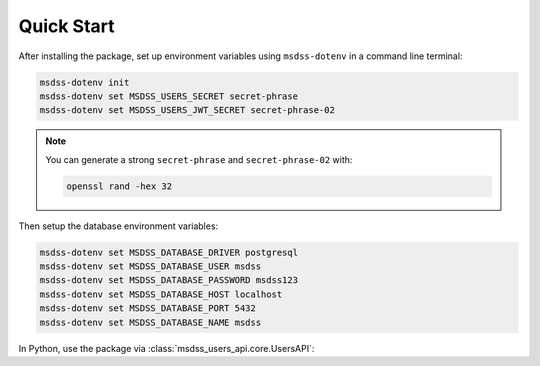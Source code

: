 Quick Start
===========

After installing the package, set up environment variables using ``msdss-dotenv`` in a command line terminal:

.. code::
   
   msdss-dotenv init
   msdss-dotenv set MSDSS_USERS_SECRET secret-phrase
   msdss-dotenv set MSDSS_USERS_JWT_SECRET secret-phrase-02

.. note::

    You can generate a strong ``secret-phrase`` and ``secret-phrase-02`` with: 
    
    .. code::

        openssl rand -hex 32

Then setup the database environment variables:

.. code::

    msdss-dotenv set MSDSS_DATABASE_DRIVER postgresql
    msdss-dotenv set MSDSS_DATABASE_USER msdss
    msdss-dotenv set MSDSS_DATABASE_PASSWORD msdss123
    msdss-dotenv set MSDSS_DATABASE_HOST localhost
    msdss-dotenv set MSDSS_DATABASE_PORT 5432
    msdss-dotenv set MSDSS_DATABASE_NAME msdss

In Python, use the package via :class:`msdss_users_api.core.UsersAPI`:

.. jupyter-execute::
    :hide-output:

    from fastapi import Depends
    from msdss_users_api import UsersAPI
    from msdss_users_api.models import User

    # Create app using env vars
    app = UsersAPI()

    # Get a function dependency for the current active user
    current_active_user = app.get_current_user(active=True)

    # Add a protected route
    @app.add('GET', '/protected-route')
    def protected_route(user: User = Depends(current_active_user)):
        return f'Hello, {user.email}'

    # Run the app with app.start()
    # API is hosted at http://localhost:8000
    # Try API at http://localhost:8000/docs
    # app.start()

